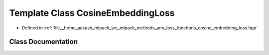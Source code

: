 .. _exhale_class_classmlpack_1_1ann_1_1CosineEmbeddingLoss:

Template Class CosineEmbeddingLoss
==================================

- Defined in :ref:`file__home_aakash_mlpack_src_mlpack_methods_ann_loss_functions_cosine_embedding_loss.hpp`


Class Documentation
-------------------


.. doxygenclass:: mlpack::ann::CosineEmbeddingLoss
   :members:
   :protected-members:
   :undoc-members: